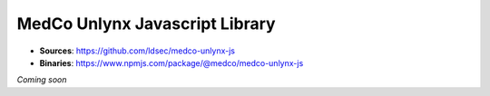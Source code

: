MedCo Unlynx Javascript Library
===============================

- **Sources**: https://github.com/ldsec/medco-unlynx-js
- **Binaries**: https://www.npmjs.com/package/@medco/medco-unlynx-js



*Coming soon*

